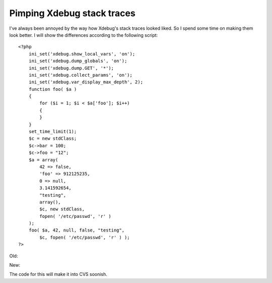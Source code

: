 Pimping Xdebug stack traces
===========================

.. articleMetaData::
   :Where: Skien, Norway
   :Date: 20061005 2305 CEST
   :Tags: cms, php, work, xdebug

I've always been annoyed by the way how Xdebug's stack traces looked
liked. So I spend some time on making them look better. I will show the
differences according to the following script:

::

	<?php
	    ini_set('xdebug.show_local_vars', 'on');
	    ini_set('xdebug.dump_globals', 'on');
	    ini_set('xdebug.dump.GET', '*');
	    ini_set('xdebug.collect_params', 'on');
	    ini_set('xdebug.var_display_max_depth', 2);
	    function foo( $a )
	    {
	        for ($i = 1; $i < $a['foo']; $i++)
	        {
	        }
	    }
	    set_time_limit(1);
	    $c = new stdClass;
	    $c->bar = 100;
	    $c->foo = "12";
	    $a = array(
	        42 => false,
	        'foo' => 912125235,
	        0 => null,
	        3.141592654,
	        "testing",
	        array(),
	        $c, new stdClass,
	        fopen( '/etc/passwd', 'r' )
	    );
	    foo( $a, 42, null, false, "testing",
	        $c, fopen( '/etc/passwd', 'r' ) );
	?>

Old:

.. image:: /images/content/old.scaled.png
   :align: center
   :target: /images/content/old.png

New:

.. image:: /images/content/new.scaled.png
   :align: center
   :target: /images/content/new.png

The code for this will make it into CVS soonish.



